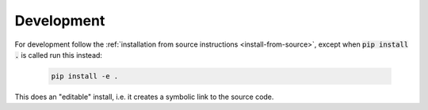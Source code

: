 Development
===========

For development follow the :ref:`installation from source instructions <install-from-source>`, except when :code:`pip install .` is called run this instead:

   .. code-block:: bash

      pip install -e .

This does an "editable" install, i.e. it creates a symbolic link to the source code.

